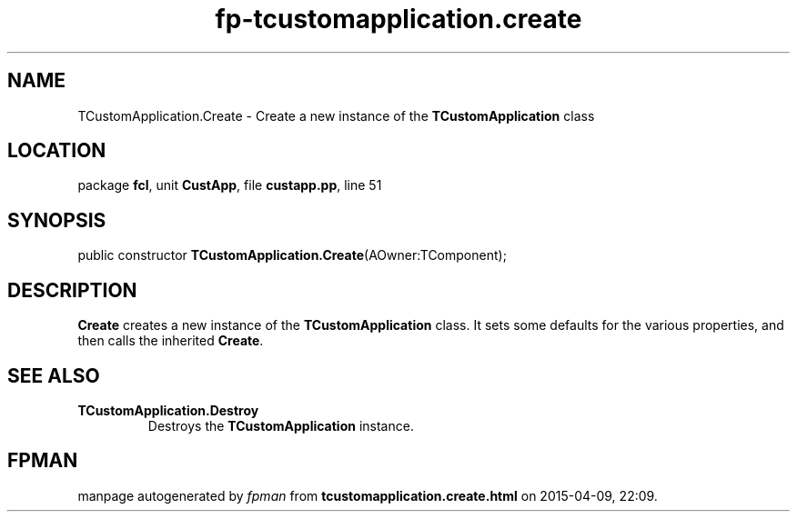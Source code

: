 .\" file autogenerated by fpman
.TH "fp-tcustomapplication.create" 3 "2014-03-14" "fpman" "Free Pascal Programmer's Manual"
.SH NAME
TCustomApplication.Create - Create a new instance of the \fBTCustomApplication\fR class
.SH LOCATION
package \fBfcl\fR, unit \fBCustApp\fR, file \fBcustapp.pp\fR, line 51
.SH SYNOPSIS
public constructor \fBTCustomApplication.Create\fR(AOwner:TComponent);
.SH DESCRIPTION
\fBCreate\fR creates a new instance of the \fBTCustomApplication\fR class. It sets some defaults for the various properties, and then calls the inherited \fBCreate\fR.


.SH SEE ALSO
.TP
.B TCustomApplication.Destroy
Destroys the \fBTCustomApplication\fR instance.

.SH FPMAN
manpage autogenerated by \fIfpman\fR from \fBtcustomapplication.create.html\fR on 2015-04-09, 22:09.

